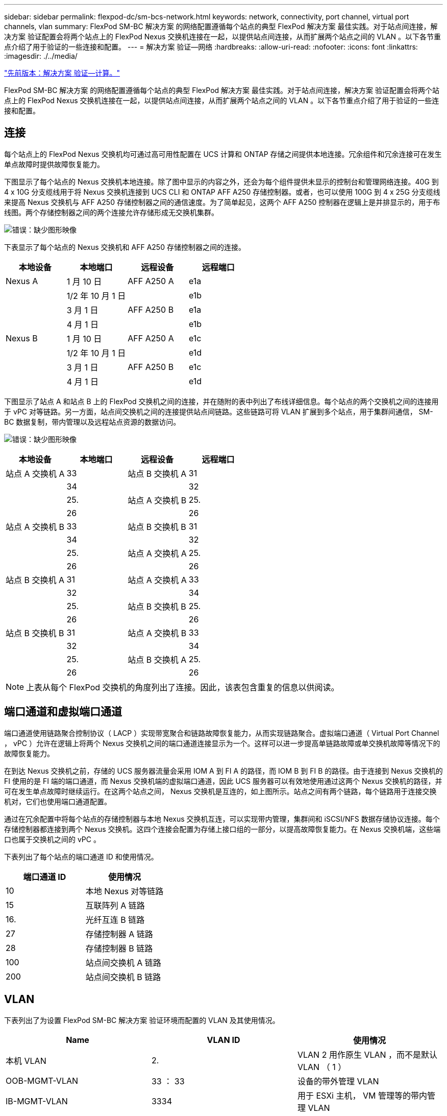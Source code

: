 ---
sidebar: sidebar 
permalink: flexpod-dc/sm-bcs-network.html 
keywords: network, connectivity, port channel, virtual port channels, vlan 
summary: FlexPod SM-BC 解决方案 的网络配置遵循每个站点的典型 FlexPod 解决方案 最佳实践。对于站点间连接，解决方案 验证配置会将两个站点上的 FlexPod Nexus 交换机连接在一起，以提供站点间连接，从而扩展两个站点之间的 VLAN 。以下各节重点介绍了用于验证的一些连接和配置。 
---
= 解决方案 验证—网络
:hardbreaks:
:allow-uri-read: 
:nofooter: 
:icons: font
:linkattrs: 
:imagesdir: ./../media/


link:sm-bcs-compute.html["先前版本：解决方案 验证—计算。"]

FlexPod SM-BC 解决方案 的网络配置遵循每个站点的典型 FlexPod 解决方案 最佳实践。对于站点间连接，解决方案 验证配置会将两个站点上的 FlexPod Nexus 交换机连接在一起，以提供站点间连接，从而扩展两个站点之间的 VLAN 。以下各节重点介绍了用于验证的一些连接和配置。



== 连接

每个站点上的 FlexPod Nexus 交换机均可通过高可用性配置在 UCS 计算和 ONTAP 存储之间提供本地连接。冗余组件和冗余连接可在发生单点故障时提供故障恢复能力。

下图显示了每个站点的 Nexus 交换机本地连接。除了图中显示的内容之外，还会为每个组件提供未显示的控制台和管理网络连接。40G 到 4 x 10G 分支缆线用于将 Nexus 交换机连接到 UCS CLI 和 ONTAP AFF A250 存储控制器。或者，也可以使用 100G 到 4 x 25G 分支缆线来提高 Nexus 交换机与 AFF A250 存储控制器之间的通信速度。为了简单起见，这两个 AFF A250 控制器在逻辑上是并排显示的，用于布线图。两个存储控制器之间的两个连接允许存储形成无交换机集群。

image:sm-bcs-image20.png["错误：缺少图形映像"]

下表显示了每个站点的 Nexus 交换机和 AFF A250 存储控制器之间的连接。

|===
| 本地设备 | 本地端口 | 远程设备 | 远程端口 


| Nexus A | 1 月 10 日 | AFF A250 A | e1a 


|  | 1/2 年 10 月 1 日 |  | e1b 


|  | 3 月 1 日 | AFF A250 B | e1a 


|  | 4 月 1 日 |  | e1b 


| Nexus B | 1 月 10 日 | AFF A250 A | e1c 


|  | 1/2 年 10 月 1 日 |  | e1d 


|  | 3 月 1 日 | AFF A250 B | e1c 


|  | 4 月 1 日 |  | e1d 
|===
下图显示了站点 A 和站点 B 上的 FlexPod 交换机之间的连接，并在随附的表中列出了布线详细信息。每个站点的两个交换机之间的连接用于 vPC 对等链路。另一方面，站点间交换机之间的连接提供站点间链路。这些链路可将 VLAN 扩展到多个站点，用于集群间通信， SM-BC 数据复制，带内管理以及远程站点资源的数据访问。

image:sm-bcs-image21.png["错误：缺少图形映像"]

|===
| 本地设备 | 本地端口 | 远程设备 | 远程端口 


| 站点 A 交换机 A | 33 | 站点 B 交换机 A | 31 


|  | 34 |  | 32 


|  | 25. | 站点 A 交换机 B | 25. 


|  | 26 |  | 26 


| 站点 A 交换机 B | 33 | 站点 B 交换机 B | 31 


|  | 34 |  | 32 


|  | 25. | 站点 A 交换机 A | 25. 


|  | 26 |  | 26 


| 站点 B 交换机 A | 31 | 站点 A 交换机 A | 33 


|  | 32 |  | 34 


|  | 25. | 站点 B 交换机 B | 25. 


|  | 26 |  | 26 


| 站点 B 交换机 B | 31 | 站点 A 交换机 B | 33 


|  | 32 |  | 34 


|  | 25. | 站点 B 交换机 A | 25. 


|  | 26 |  | 26 
|===

NOTE: 上表从每个 FlexPod 交换机的角度列出了连接。因此，该表包含重复的信息以供阅读。



== 端口通道和虚拟端口通道

端口通道使用链路聚合控制协议（ LACP ）实现带宽聚合和链路故障恢复能力，从而实现链路聚合。虚拟端口通道（ Virtual Port Channel ， vPC ）允许在逻辑上将两个 Nexus 交换机之间的端口通道连接显示为一个。这样可以进一步提高单链路故障或单交换机故障等情况下的故障恢复能力。

在到达 Nexus 交换机之前，存储的 UCS 服务器流量会采用 IOM A 到 FI A 的路径，而 IOM B 到 FI B 的路径。由于连接到 Nexus 交换机的 FI 使用的是 FI 端的端口通道，而 Nexus 交换机端的虚拟端口通道，因此 UCS 服务器可以有效地使用通过这两个 Nexus 交换机的路径，并可在发生单点故障时继续运行。在这两个站点之间， Nexus 交换机是互连的，如上图所示。站点之间有两个链路，每个链路用于连接交换机对，它们也使用端口通道配置。

通过在冗余配置中将每个站点的存储控制器与本地 Nexus 交换机互连，可以实现带内管理，集群间和 iSCSI/NFS 数据存储协议连接。每个存储控制器都连接到两个 Nexus 交换机。这四个连接会配置为存储上接口组的一部分，以提高故障恢复能力。在 Nexus 交换机端，这些端口也属于交换机之间的 vPC 。

下表列出了每个站点的端口通道 ID 和使用情况。

|===
| 端口通道 ID | 使用情况 


| 10 | 本地 Nexus 对等链路 


| 15 | 互联阵列 A 链路 


| 16. | 光纤互连 B 链路 


| 27 | 存储控制器 A 链路 


| 28 | 存储控制器 B 链路 


| 100 | 站点间交换机 A 链路 


| 200 | 站点间交换机 B 链路 
|===


== VLAN

下表列出了为设置 FlexPod SM-BC 解决方案 验证环境而配置的 VLAN 及其使用情况。

|===
| Name | VLAN ID | 使用情况 


| 本机 VLAN | 2. | VLAN 2 用作原生 VLAN ，而不是默认 VLAN （ 1 ） 


| OOB-MGMT-VLAN | 33 ： 33 | 设备的带外管理 VLAN 


| IB-MGMT-VLAN | 3334 | 用于 ESXi 主机， VM 管理等的带内管理 VLAN 


| NFS-VLAN | 3335 | 用于 NFS 流量的可选 NFS VLAN 


| iSCSI-A-VLAN | 3336 | 用于 iSCSI 流量的 iSCSI-A 网络结构 VLAN 


| iSCSI-B-VLAN | 3337 | 用于 iSCSI 流量的 iSCSI-B 网络结构 VLAN 


| vmotion-vlan | 3338 | VMware vMotion 流量 VLAN 


| VM-Traffic-VLAN | 3339 | VMware VM 流量 VLAN 


| 集群间 VLAN | 3340 | 用于 ONTAP 集群对等通信的集群间 VLAN 
|===

NOTE: 虽然 SM-BC 不支持 NFS 或 CIFS 协议以实现业务连续性，但您仍可以将其用于不需要保护业务连续性的工作负载。未为此验证创建 NFS 数据存储库。

link:sm-bcs-storage.html["接下来：解决方案 验证—存储。"]
